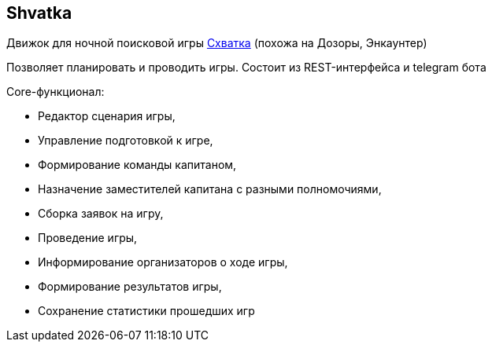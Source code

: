 == Shvatka
Движок для ночной поисковой игры https://ru.wikipedia.org/wiki/%D0%A1%D1%85%D0%B2%D0%B0%D1%82%D0%BA%D0%B0_(%D0%B8%D0%B3%D1%80%D0%B0)[Схватка] (похожа на Дозоры, Энкаунтер)

Позволяет планировать и проводить игры. Состоит из REST-интерфейса и telegram бота

.Core-функционал:
- Редактор сценария игры,
- Управление подготовкой к игре,
- Формирование команды капитаном,
- Назначение заместителей капитана с разными полномочиями,
- Сборка заявок на игру,
- Проведение игры,
- Информирование организаторов о ходе игры,
- Формирование результатов игры,
- Сохранение статистики прошедших игр

